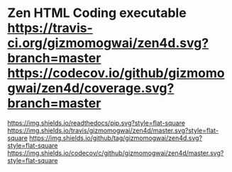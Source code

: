 * Zen HTML Coding executable [[https://travis-ci.org/gizmomogwai/zen4d][https://travis-ci.org/gizmomogwai/zen4d.svg?branch=master]] [[https://codecov.io/github/gizmomogwai/zen4d][https://codecov.io/github/gizmomogwai/zen4d/coverage.svg?branch=master]]
[[https://gizmomogwai.github.io/zen4d][https://img.shields.io/readthedocs/pip.svg?style=flat-square]]
[[https://travis-ci.org/gizmomogwai/zen4d][https://img.shields.io/travis/gizmomogwai/zen4d/master.svg?style=flat-square]]
[[https://github.com/gizmomogwai/zen4d][https://img.shields.io/github/tag/gizmomogwai/zen4d.svg?style=flat-square]]
[[https://codecov.io/gh/gizmomogwai/zen4d][https://img.shields.io/codecov/c/github/gizmomogwai/zen4d/master.svg?style=flat-square]]

